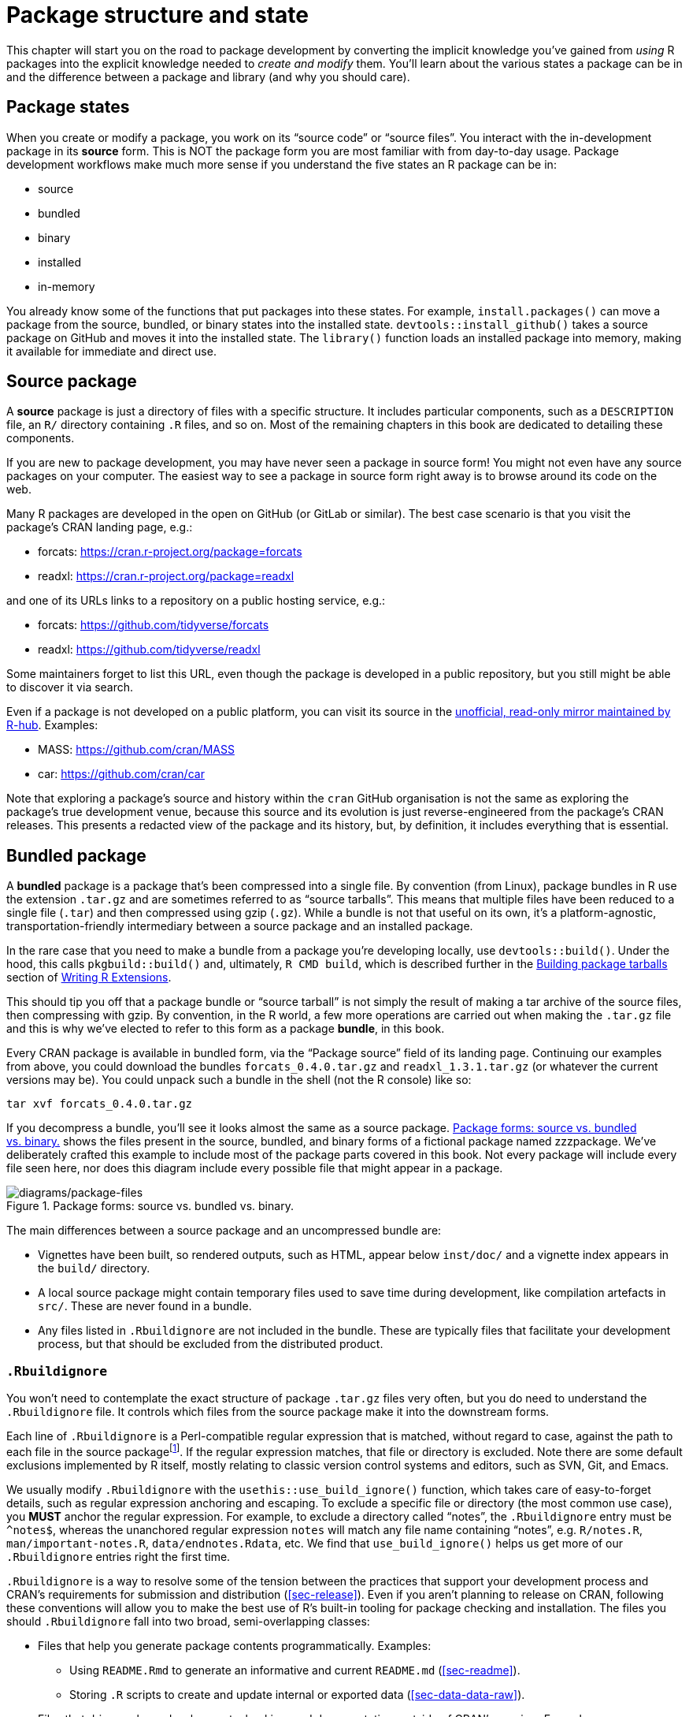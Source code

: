 [[sec-package-structure-state]]
= Package structure and state
:description: Learn how to create a package, the fundamental unit of shareable, reusable, and reproducible R code.

This chapter will start you on the road to package development by converting the implicit knowledge you’ve gained from _using_ R packages into the explicit knowledge needed to _create and modify_ them. You’ll learn about the various states a package can be in and the difference between a package and library (and why you should care).

[[sec-package-states]]
== Package states

When you create or modify a package, you work on its "`source code`" or "`source files`". You interact with the in-development package in its *source* form. This is NOT the package form you are most familiar with from day-to-day usage. Package development workflows make much more sense if you understand the five states an R package can be in:

* source
* bundled
* binary
* installed
* in-memory

You already know some of the functions that put packages into these states. For example, `install.packages()` can move a package from the source, bundled, or binary states into the installed state. `devtools::install++_++github()` takes a source package on GitHub and moves it into the installed state. The `library()` function loads an installed package into memory, making it available for immediate and direct use.

[[sec-source-package]]
== Source package

A *source* package is just a directory of files with a specific structure. It includes particular components, such as a `DESCRIPTION` file, an `R/` directory containing `.R` files, and so on. Most of the remaining chapters in this book are dedicated to detailing these components.

If you are new to package development, you may have never seen a package in source form! You might not even have any source packages on your computer. The easiest way to see a package in source form right away is to browse around its code on the web.

Many R packages are developed in the open on GitHub (or GitLab or similar). The best case scenario is that you visit the package’s CRAN landing page, e.g.:

* forcats: https://cran.r-project.org/package=forcats
* readxl: https://cran.r-project.org/package=readxl

and one of its URLs links to a repository on a public hosting service, e.g.:

* forcats: https://github.com/tidyverse/forcats
* readxl: https://github.com/tidyverse/readxl

Some maintainers forget to list this URL, even though the package is developed in a public repository, but you still might be able to discover it via search.

Even if a package is not developed on a public platform, you can visit its source in the https://docs.r-hub.io/#cranatgh[unofficial&#44; read-only mirror maintained by R-hub]. Examples:

* MASS: https://github.com/cran/MASS
* car: https://github.com/cran/car

Note that exploring a package’s source and history within the `cran` GitHub organisation is not the same as exploring the package’s true development venue, because this source and its evolution is just reverse-engineered from the package’s CRAN releases. This presents a redacted view of the package and its history, but, by definition, it includes everything that is essential.

[[sec-bundled-package]]
== Bundled package

A *bundled* package is a package that’s been compressed into a single file. By convention (from Linux), package bundles in R use the extension `.tar.gz` and are sometimes referred to as "`source tarballs`". This means that multiple files have been reduced to a single file (`.tar`) and then compressed using gzip (`.gz`). While a bundle is not that useful on its own, it’s a platform-agnostic, transportation-friendly intermediary between a source package and an installed package.

In the rare case that you need to make a bundle from a package you’re developing locally, use `devtools::build()`. Under the hood, this calls `pkgbuild::build()` and, ultimately, `R CMD build`, which is described further in the https://cran.r-project.org/doc/manuals/R-exts.html#Building-package-tarballs[Building package tarballs] section of https://cran.r-project.org/doc/manuals/R-exts.html[Writing R Extensions].

This should tip you off that a package bundle or "`source tarball`" is not simply the result of making a tar archive of the source files, then compressing with gzip. By convention, in the R world, a few more operations are carried out when making the `.tar.gz` file and this is why we’ve elected to refer to this form as a package *bundle*, in this book.

Every CRAN package is available in bundled form, via the "`Package source`" field of its landing page. Continuing our examples from above, you could download the bundles `forcats++_++0.4.0.tar.gz` and `readxl++_++1.3.1.tar.gz` (or whatever the current versions may be). You could unpack such a bundle in the shell (not the R console) like so:

[source,bash]
----
tar xvf forcats_0.4.0.tar.gz
----

If you decompress a bundle, you’ll see it looks almost the same as a source package. <<fig-package-files>> shows the files present in the source, bundled, and binary forms of a fictional package named zzzpackage. We’ve deliberately crafted this example to include most of the package parts covered in this book. Not every package will include every file seen here, nor does this diagram include every possible file that might appear in a package.

.Package forms: source vs. bundled vs. binary.
[#fig-package-files]
image::diagrams/package-files.png[diagrams/package-files]

The main differences between a source package and an uncompressed bundle are:

* Vignettes have been built, so rendered outputs, such as HTML, appear below `inst/doc/` and a vignette index appears in the `build/` directory.
* A local source package might contain temporary files used to save time during development, like compilation artefacts in `src/`. These are never found in a bundle.
* Any files listed in `.Rbuildignore` are not included in the bundle. These are typically files that facilitate your development process, but that should be excluded from the distributed product.

[[sec-rbuildignore]]
=== `.Rbuildignore`

You won’t need to contemplate the exact structure of package `.tar.gz` files very often, but you do need to understand the `.Rbuildignore` file. It controls which files from the source package make it into the downstream forms.

Each line of `.Rbuildignore` is a Perl-compatible regular expression that is matched, without regard to case, against the path to each file in the source packagefootnote:[To see the set of filepaths that should be on your radar, execute `dir(full.names = TRUE, recursive = TRUE, include.dirs = TRUE, all.files = TRUE)` in the package’s top-level directory.]. If the regular expression matches, that file or directory is excluded. Note there are some default exclusions implemented by R itself, mostly relating to classic version control systems and editors, such as SVN, Git, and Emacs.

We usually modify `.Rbuildignore` with the `usethis::use++_++build++_++ignore()` function, which takes care of easy-to-forget details, such as regular expression anchoring and escaping. To exclude a specific file or directory (the most common use case), you *MUST* anchor the regular expression. For example, to exclude a directory called "`notes`", the `.Rbuildignore` entry must be `^notes$`, whereas the unanchored regular expression `notes` will match any file name containing "`notes`", e.g. `R/notes.R`, `man/important-notes.R`, `data/endnotes.Rdata`, etc. We find that `use++_++build++_++ignore()` helps us get more of our `.Rbuildignore` entries right the first time.

`.Rbuildignore` is a way to resolve some of the tension between the practices that support your development process and CRAN’s requirements for submission and distribution (<<sec-release>>). Even if you aren’t planning to release on CRAN, following these conventions will allow you to make the best use of R’s built-in tooling for package checking and installation. The files you should `.Rbuildignore` fall into two broad, semi-overlapping classes:

* Files that help you generate package contents programmatically. Examples:
** Using `README.Rmd` to generate an informative and current `README.md` (<<sec-readme>>).
** Storing `.R` scripts to create and update internal or exported data (<<sec-data-data-raw>>).
* Files that drive package development, checking, and documentation, outside of CRAN’s purview. Examples:
** Files relating to the RStudio IDE (<<sec-workflow101-rstudio-projects>>).
** Using the https://pkgdown.r-lib.org[pkgdown package] to generate a website (<<sec-website>>).
** Configuration files related to continuous integration/deployment (<<sec-sw-dev-practices-ci>>).

Here is a non-exhaustive list of typical entries in the `.Rbuildignore` file for a package in the tidyverse:

....
^.*\.Rproj$         # Designates the directory as an RStudio Project
^\.Rproj\.user$     # Used by RStudio for temporary files
^README\.Rmd$       # An Rmd file used to generate README.md
^LICENSE\.md$       # Full text of the license
^cran-comments\.md$ # Comments for CRAN submission
^data-raw$          # Code used to create data included in the package
^pkgdown$           # Resources used for the package website
^_pkgdown\.yml$     # Configuration info for the package website
^\.github$          # GitHub Actions workflows
....

Note that the comments above must not appear in an actual `.Rbuildignore` file; they are included here only for exposition.

We’ll mention when you need to add files to `.Rbuildignore` whenever it’s important. Remember that `usethis::use++_++build++_++ignore()` is an attractive way to manage this file. Furthermore, many usethis functions that add a file that should be listed in `.Rbuildignore` take care of this automatically. For example, `use++_++readme++_++rmd()` adds "`^README++\++.Rmd$`" to `.Rbuildignore`.

[[sec-structure-binary]]
== Binary package

If you want to distribute your package to an R user who doesn’t have package development tools, you’ll need to provide a *binary* package. The primary maker and distributor of binary packages is CRAN, not individual maintainers. But even if you delegate the responsibility of distributing your package to CRAN, it’s still important for a maintainer to understand the nature of a binary package.

Like a package bundle, a binary package is a single file. Unlike a bundled package, a binary package is platform specific and there are two basic flavors: Windows and macOS. (Linux users are generally required to have the tools necessary to install from `.tar.gz` files, although the emergence of resources like https://packagemanager.posit.co/[Posit Public Package Manager] is giving Linux users the same access to binary packages as their colleagues on Windows and macOS.)

Binary packages for macOS are stored as `.tgz`, whereas Windows binary packages end in `.zip`. If you need to make a binary package, use `devtools::build(binary = TRUE)` on the relevant operating system. Under the hood, this calls `pkgbuild::build(binary = TRUE)` and, ultimately, `R CMD INSTALL --build`, which is described further in the https://cran.r-project.org/doc/manuals/R-exts.html#Building-binary-packages[Building binary packages] section of https://cran.r-project.org/doc/manuals/R-exts.html[Writing R Extensions]. If you choose to release your package on CRAN (<<sec-release>>), you submit your package in bundled form, then CRAN creates and distributes the package binaries.

CRAN packages are usually available in binary form, for both macOS and Windows, for the current, previous, and (possibly) development versions of R. Continuing our examples from above, you could download binary packages such as:

* forcats for macOS: `forcats++_++0.4.0.tgz`
* readxl for Windows: `readxl++_++1.3.1.zip`

and this is, indeed, part of what’s usually going on behind the scenes when you call `install.packages()`.

If you uncompress a binary package, you’ll see that the internal structure is rather different from a source or bundled package. <<fig-package-files>> includes this comparison, so this is a good time to revisit that diagram. Here are some of the most notable differences:

* There are no `.R` files in the `R/` directory - instead there are three files that store the parsed functions in an efficient file format. This is basically the result of loading all the R code and then saving the functions with `save()`. (In the process, this adds a little extra metadata to make things as fast as possible).
* A `Meta/` directory contains a number of `.rds` files. These files contain cached metadata about the package, like what topics the help files cover and a parsed version of the `DESCRIPTION` file. (You can use `readRDS()` to see exactly what’s in those files). These files make package loading faster by caching costly computations.
* The actual help content appears in `help/` and `html/` (no longer in `man/`).
* If you had any code in the `src/` directory, there will now be a `libs/` directory that contains the results of compiling the code.
* If you had any objects in `data/`, they have now been converted into a more efficient form.
* The contents of `inst/` are moved to the top-level directory. For example, vignette files are now in `doc/`.
* Some files and folders have been dropped, such as `README.md`, `build/`, `tests/`, and `vignettes/`.

[[sec-installed-package]]
== Installed package

An *installed* package is a binary package that’s been decompressed into a package library (described in <<sec-library>>). <<fig-installation>> illustrates the many ways a package can be installed, along with a few other functions for converting a package from one state to another. This diagram is complicated! In an ideal world, installing a package would involve stringing together a set of simple steps: source -++>++ bundle, bundle -++>++ binary, binary -++>++ installed. In the real world, it’s not this simple because there are often (faster) shortcuts available.

.Many methods for converting between package states.
[#fig-installation]
image::diagrams/install-load.png[diagrams/install-load]

The built-in command line tool `R CMD INSTALL` powers all package installation. It can install a package from source files, a bundle (a.k.a. a source tarball), or a binary package. Details are available in the https://cran.r-project.org/doc/manuals/R-admin.html#Installing-packages[Installing packages section] of https://cran.r-project.org/doc/manuals/R-admin.html[R Installation and Administration]. Just like with `devtools::build()`, devtools provides a wrapper function, `devtools::install()`, that makes this tool available from within an R session.

[TIP]
.RStudio
====
RStudio can also help you install your in-development package via the _Install_ and _More_ drop-downs in the _Build_ pane and with _Install Package_ in the _Build_ menu.
====

Most useRs understandably like to install packages from the comfort of an R session and directly from CRAN. The built-in function `install.packages()` meets this need. It can download the package, in various forms, install it, and optionally attend to the installation of dependencies.

There is a price, however, for the convenience of installing R packages from within an R session. As you might expect, it can be a bit tricky to re-install a package that is already in use in the current session. This actually works most of the time, but sometimes it does not, especially when installing an R package with compiled code on Windows. Due to how file handles are locked on Windows, an attempt to install a new version of a package that’s in use can result in a corrupt installation where the package’s R code has been updated, but its compiled code has not. When troubleshooting, Windows users should strive to install packages in a clean R session, with as few packages loaded as possible.

The pak package (https://pak.r-lib.org/) is a relative newcomer (at the time of writing) and provides a promising alternative to `install.packages()`, as well as other more specialized functions such as `devtools::install++_++github()`. It’s too early to make a blanket recommendation for using pak for all of your package installation needs, but we are certainly using it more and more in our personal workflows. One of pak’s flagship features is that it nicely solves the "`locked DLL`" problem described above, i.e. updating a package with compiled code on Windows. As you get deeper into package development, you will find yourself doing a whole new set of tasks, such as installing a dependency from an in-development branch or scrutinizing package dependency trees. pak provides a rich toolkit for this and many other related tasks. We predict that pak will soon become our official recommendation for how to install packages (and more).

However, in the meantime, we describe the _status quo_. devtools has long offered a family of `install++_*++()` functions to address some needs beyond the reach of `install.packages()` or to make existing capabilities easier to access. These functions are actually maintained in the https://remotes.r-lib.org[remotes package] and are re-exported by devtools. (Given what we said above, it is likely that remotes will essentially become superseded, in favor of pak, but we’re not quite there yet.)

[source,r,cell-code]
----
library(remotes)

funs <- as.character(lsf.str("package:remotes"))
grep("^install_.+", funs, value = TRUE)
#>  [1] "install_bioc"      "install_bitbucket" "install_cran"     
#>  [4] "install_deps"      "install_dev"       "install_git"      
#>  [7] "install_github"    "install_gitlab"    "install_local"    
#> [10] "install_remote"    "install_svn"       "install_url"      
#> [13] "install_version"
----

`install++_++github()` is the most useful of these functions and is also featured in <<fig-installation>>. It is the flagship example of a family of functions that can download a package from a remote location that is not CRAN and do whatever is necessary to install it and its dependencies. The rest of the devtools/remotes `install++_*++()` functions are aimed at making things that are technically possible with base tooling a bit easier or more explicit, such as `install++_++version()` which installs a specific version of a CRAN package.

Analogous to `.Rbuildignore`, described in section <<sec-rbuildignore>>, `.Rinstignore` lets you keep files present in a package bundle out of the installed package. However, in contrast to `.Rbuildignore`, this is rather obscure and rarely needed.

== In-memory package

We finally arrive at a command familiar to everyone who uses R:

[source,r,cell-code]
----
library(usethis)
----

Assuming usethis is installed, this call makes its functions available for use, i.e. now we can do:

[source,r,cell-code]
----
create_package("/path/to/my/coolpackage")
----

The usethis package has been loaded into memory and, in fact, has also been attached to the search path. The distinction between loading and attaching packages is not important when you’re writing scripts, but it’s very important when you’re writing packages. You’ll learn more about the difference and why it’s important in <<sec-dependencies-attach-vs-load>>.

`library()` is not a great way to iteratively tweak and test drive a package you’re developing, because it only works for an installed package. In <<sec-workflow101-load-all>>, you’ll learn how `devtools::load++_++all()` accelerates development by allowing you to load a source package directly into memory.

[[sec-library]]
== Package libraries

We just discussed the `library()` function, whose name is inspired by what it does. When you call `library(somepackage)`, R looks through the current *libraries* for an installed package named "`somepackage`" and, if successful, it makes somepackage available for use.

In R, a *library* is a directory containing installed packages, sort of like a library for books. Unfortunately, in the R world, you will frequently encounter confused usage of the words "`library`" and "`package`". It’s common for someone to refer to dplyr, for example, as a library when it is actually a package. There are a few reasons for the confusion. First, R’s terminology arguably runs counter to broader programming conventions, where the usual meaning of "`library`" is closer to what we mean by "`package`". The name of the `library()` function itself probably reinforces the wrong associations. Finally, this vocabulary error is often harmless, so it’s easy for R users to fall into the wrong habit and for people who point out this mistake to look like insufferable pedants. But here’s the bottom line:

____
We use the `library()` function to load footnote:[Well, actually, `library()` loads and attaches a package, but that’s a topic for <<sec-dependencies-attach-vs-load>>.] a *package*.
____

The distinction between the two is important and useful as you get involved in package development.

You can have multiple libraries on your computer. In fact, many of you already do, especially if you’re on Windows. You can use `.libPaths()` to see which libraries are currently active. Here’s how this might look on Windows:

[source,r,cell-code]
----
# on Windows
.libPaths()
#> [1] "C:/Users/jenny/AppData/Local/R/win-library/4.2"
#> [2] "C:/Program Files/R/R-4.2.2/library"

lapply(.libPaths(), list.dirs, recursive = FALSE, full.names = FALSE)
#> [[1]]
#>   [1] "abc"           "anytime"       "askpass"       "assertthat"   
#>  ...
#> [145] "zeallot"      
#> 
#> [[2]]
#>  [1] "base"         "boot"         "class"        "cluster"     
#>  [5] "codetools"    "compiler"     "datasets"     "foreign"     
#>  [9] "graphics"     "grDevices"    "grid"         "KernSmooth"  
#> [13] "lattice"      "MASS"         "Matrix"       "methods"     
#> [17] "mgcv"         "nlme"         "nnet"         "parallel"    
#> [21] "rpart"        "spatial"      "splines"      "stats"       
#> [25] "stats4"       "survival"     "tcltk"        "tools"       
#> [29] "translations" "utils"
----

Here’s a similar look on macOS (but your results may vary):

[source,r,cell-code]
----
# on macOS
.libPaths()
#> [1] "/Users/jenny/Library/R/arm64/4.2/library"
#> [2] "/Library/Frameworks/R.framework/Versions/4.2-arm64/Resources/library"

lapply(.libPaths(), list.dirs, recursive = FALSE, full.names = FALSE)
#> [[1]]
#>    [1] "abc"                  "abc.data"             "abind"                
#>  ...
#> [1033] "Zelig"                "zip"                  "zoo"                 
#> 
#> [[2]]
#>  [1] "base"         "boot"         "class"        "cluster"     
#>  [5] "codetools"    "compiler"     "datasets"     "foreign"     
#>  [9] "graphics"     "grDevices"    "grid"         "KernSmooth"  
#> [13] "lattice"      "MASS"         "Matrix"       "methods"     
#> [17] "mgcv"         "nlme"         "nnet"         "parallel"    
#> [21] "rpart"        "spatial"      "splines"      "stats"       
#> [25] "stats4"       "survival"     "tcltk"        "tools"       
#> [29] "translations" "utils"
----

In both cases we see two active libraries, consulted in this order:

[arabic]
. A user library
. A system-level or global library

This setup is typical on Windows, but is something you usually need to opt into on macOS and Linuxfootnote:[For more details, see the https://rstats.wtf/maintaining-r#how-to-transfer-your-library-when-updating-r[Maintaining R section] in _What They Forgot To Teach You About R_, https://rstudio.github.io/r-manuals/r-admin/Add-on-packages.html#managing-libraries[Managing Libraries] in _R Installation and Administration_ and the R help files for `?Startup` and `?.libPaths`.]. With this setup, add-on packages installed from CRAN (or elsewhere) or under local development are kept in the user library. Above, the macOS system is used as a primary development machine and has many packages here (~1000), whereas the Windows system is only used occasionally and is much more spartan. The core set of base and recommended packages that ship with R live in the system-level library and are the same on all operating systems. This separation appeals to many developers and makes it easy to, for example, clean out your add-on packages without disturbing your base R installation.

If you’re on macOS or Linux and only see one library, there is no urgent need to change anything. But next time you upgrade R, consider creating a user-level library. By default, R looks for a user library found at the path stored in the environment variable `R++_++LIBS++_++USER`, which itself defaults to `~/Library/R/m/x.y/library,` on macOS, and `~/R/m-library/x.y` on Linux (where `m` is a concise description of your CPU architecture, and `x.y` is the R version). You can see this path with `Sys.getenv("R++_++LIBS++_++USER")`. These directories do not exist by default, and the use of them must be enabled by creating the directory. When you install a new version of R, and prior to installing any add-on packages, use `dir.create(Sys.getenv("R++_++LIBS++_++USER"), recursive = TRUE)` to create a user library in the default location. Now you will have the library setup seen above. Alternatively, you could set up a user library elsewhere and tell R about that by setting the `R++_++LIBS++_++USER` environment variable in `.Renviron`. The simplest way to edit your `.Renviron` file is with `usethis::edit++_++r++_++environ()`, which will create the file if it doesn’t exist, and open it for editing.

The filepaths for these libraries also make it clear they are associated with a specific version of R (4.2.x at the time of writing), which is also typical. This reflects and enforces the fact that you need to reinstall your add-on packages when you update R from, say, 4.1 to 4.2, which is a change in the *minor* version. You generally do not need to re-install add-on packages for a *patch* release, e.g., going from R 4.2.1 to 4.2.2.

As your R usage grows more sophisticated, it’s common to start managing package libraries with more intention. For example, tools like https://rstudio.github.io/renv/[renv] (and its predecessor https://rstudio.github.io/packrat/[packrat]) automate the process of managing project-specific libraries. This can be important for making data products reproducible, portable, and isolated from one another. A package developer might prepend the library search path with a temporary library, containing a set of packages at specific versions, in order to explore issues with backwards and forwards compatibility, without affecting other day-to-day work. Reverse dependency checks are another example where we explicitly manage the library search path.

Here are the main levers that control which libraries are active, in order of scope and persistence:

* Environment variables, like `R++_++LIBS` and `R++_++LIBS++_++USER`, which are consulted at startup.
* Calling `.libPaths()` with one or more filepaths.
* Executing small snippets of code with a temporarily altered library search path via `withr::with++_++libpaths()`.
* Arguments to individual functions, like `install.packages(lib =)` and `library(lib.loc =)`.

Finally, it’s important to note that `library()` should NEVER be used _inside a package_. Packages and scripts rely on different mechanisms for declaring their dependencies and this is one of the biggest adjustments you need to make in your mental model and habits. We explore this topic fully in <<sec-description-imports-suggests>> and <<sec-dependencies-in-practice>>.

